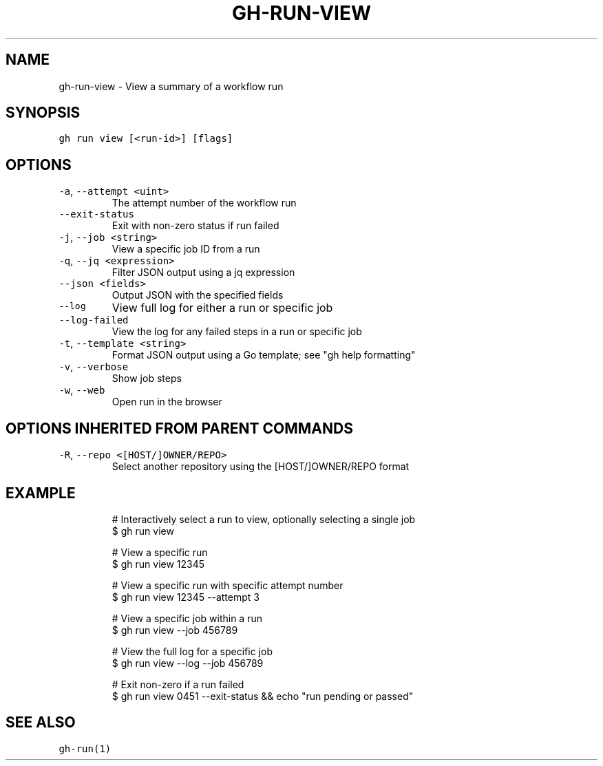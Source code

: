 .nh
.TH "GH-RUN-VIEW" "1" "Oct 2023" "GitHub CLI 2.37.0" "GitHub CLI manual"

.SH NAME
.PP
gh-run-view - View a summary of a workflow run


.SH SYNOPSIS
.PP
\fB\fCgh run view [<run-id>] [flags]\fR


.SH OPTIONS
.TP
\fB\fC-a\fR, \fB\fC--attempt\fR \fB\fC<uint>\fR
The attempt number of the workflow run

.TP
\fB\fC--exit-status\fR
Exit with non-zero status if run failed

.TP
\fB\fC-j\fR, \fB\fC--job\fR \fB\fC<string>\fR
View a specific job ID from a run

.TP
\fB\fC-q\fR, \fB\fC--jq\fR \fB\fC<expression>\fR
Filter JSON output using a jq expression

.TP
\fB\fC--json\fR \fB\fC<fields>\fR
Output JSON with the specified fields

.TP
\fB\fC--log\fR
View full log for either a run or specific job

.TP
\fB\fC--log-failed\fR
View the log for any failed steps in a run or specific job

.TP
\fB\fC-t\fR, \fB\fC--template\fR \fB\fC<string>\fR
Format JSON output using a Go template; see "gh help formatting"

.TP
\fB\fC-v\fR, \fB\fC--verbose\fR
Show job steps

.TP
\fB\fC-w\fR, \fB\fC--web\fR
Open run in the browser


.SH OPTIONS INHERITED FROM PARENT COMMANDS
.TP
\fB\fC-R\fR, \fB\fC--repo\fR \fB\fC<[HOST/]OWNER/REPO>\fR
Select another repository using the [HOST/]OWNER/REPO format


.SH EXAMPLE
.PP
.RS

.nf
# Interactively select a run to view, optionally selecting a single job
$ gh run view

# View a specific run
$ gh run view 12345

# View a specific run with specific attempt number
$ gh run view 12345 --attempt 3

# View a specific job within a run
$ gh run view --job 456789

# View the full log for a specific job
$ gh run view --log --job 456789

# Exit non-zero if a run failed
$ gh run view 0451 --exit-status && echo "run pending or passed"


.fi
.RE


.SH SEE ALSO
.PP
\fB\fCgh-run(1)\fR
